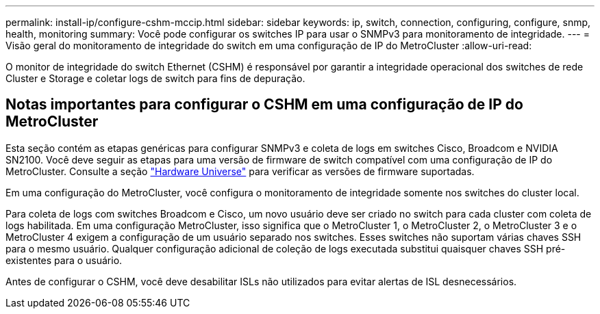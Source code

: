 ---
permalink: install-ip/configure-cshm-mccip.html 
sidebar: sidebar 
keywords: ip, switch, connection, configuring, configure, snmp, health, monitoring 
summary: Você pode configurar os switches IP para usar o SNMPv3 para monitoramento de integridade. 
---
= Visão geral do monitoramento de integridade do switch em uma configuração de IP do MetroCluster
:allow-uri-read: 


[role="lead"]
O monitor de integridade do switch Ethernet (CSHM) é responsável por garantir a integridade operacional dos switches de rede Cluster e Storage e coletar logs de switch para fins de depuração.



== Notas importantes para configurar o CSHM em uma configuração de IP do MetroCluster

Esta seção contém as etapas genéricas para configurar SNMPv3 e coleta de logs em switches Cisco, Broadcom e NVIDIA SN2100. Você deve seguir as etapas para uma versão de firmware de switch compatível com uma configuração de IP do MetroCluster. Consulte a seção link:https://hwu.netapp.com/["Hardware Universe"^] para verificar as versões de firmware suportadas.

Em uma configuração do MetroCluster, você configura o monitoramento de integridade somente nos switches do cluster local.

Para coleta de logs com switches Broadcom e Cisco, um novo usuário deve ser criado no switch para cada cluster com coleta de logs habilitada. Em uma configuração MetroCluster, isso significa que o MetroCluster 1, o MetroCluster 2, o MetroCluster 3 e o MetroCluster 4 exigem a configuração de um usuário separado nos switches. Esses switches não suportam várias chaves SSH para o mesmo usuário. Qualquer configuração adicional de coleção de logs executada substitui quaisquer chaves SSH pré-existentes para o usuário.

Antes de configurar o CSHM, você deve desabilitar ISLs não utilizados para evitar alertas de ISL desnecessários.
